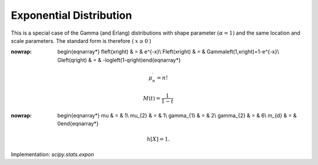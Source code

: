 .. _continuous-expon:

Exponential Distribution
========================

This is a special case of the Gamma (and Erlang) distributions with
shape parameter :math:`\left(\alpha=1\right)` and the same location and scale parameters. The standard form is
therefore ( :math:`x\geq0` )

.. math::
:nowrap:

        \begin{eqnarray*} f\left(x\right) & = & e^{-x}\\ F\left(x\right) & = & \Gamma\left(1,x\right)=1-e^{-x}\\ G\left(q\right) & = & -\log\left(1-q\right)\end{eqnarray*}

.. math::

     \mu_{n}^{\prime}=n!

.. math::

     M\left(t\right)=\frac{1}{1-t}

.. math::
:nowrap:

        \begin{eqnarray*} \mu & = & 1\\ \mu_{2} & = & 1\\ \gamma_{1} & = & 2\\ \gamma_{2} & = & 6\\ m_{d} & = & 0\end{eqnarray*}

.. math::

     h\left[X\right]=1.

Implementation: `scipy.stats.expon`
